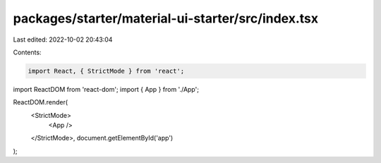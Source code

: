 packages/starter/material-ui-starter/src/index.tsx
==================================================

Last edited: 2022-10-02 20:43:04

Contents:

.. code-block:: tsx

    import React, { StrictMode } from 'react';
import ReactDOM from 'react-dom';
import { App } from './App';

ReactDOM.render(
    <StrictMode>
        <App />
    </StrictMode>,
    document.getElementById('app')
);


